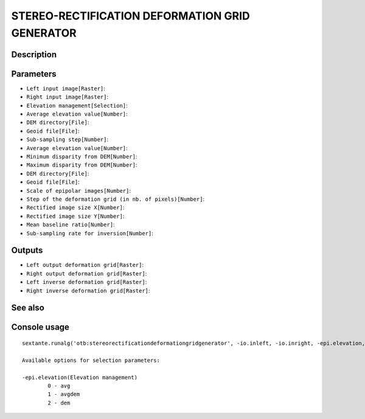 STEREO-RECTIFICATION DEFORMATION GRID GENERATOR
===============================================

Description
-----------

Parameters
----------

- ``Left input image[Raster]``:
- ``Right input image[Raster]``:
- ``Elevation management[Selection]``:
- ``Average elevation value[Number]``:
- ``DEM directory[File]``:
- ``Geoid file[File]``:
- ``Sub-sampling step[Number]``:
- ``Average elevation value[Number]``:
- ``Minimum disparity from DEM[Number]``:
- ``Maximum disparity from DEM[Number]``:
- ``DEM directory[File]``:
- ``Geoid file[File]``:
- ``Scale of epipolar images[Number]``:
- ``Step of the deformation grid (in nb. of pixels)[Number]``:
- ``Rectified image size X[Number]``:
- ``Rectified image size Y[Number]``:
- ``Mean baseline ratio[Number]``:
- ``Sub-sampling rate for inversion[Number]``:

Outputs
-------

- ``Left output deformation grid[Raster]``:
- ``Right output deformation grid[Raster]``:
- ``Left inverse deformation grid[Raster]``:
- ``Right inverse deformation grid[Raster]``:

See also
---------


Console usage
-------------


::

	sextante.runalg('otb:stereorectificationdeformationgridgenerator', -io.inleft, -io.inright, -epi.elevation, -epi.elevation.avg.value, -epi.elevation.avgdem.path, -epi.elevation.avgdem.geoid, -epi.elevation.avgdem.step, -epi.elevation.avgdem.value, -epi.elevation.avgdem.mindisp, -epi.elevation.avgdem.maxdisp, -epi.elevation.dem.path, -epi.elevation.dem.geoid, -epi.scale, -epi.step, -epi.rectsizex, -epi.rectsizey, -epi.baseline, -inverse.ssrate, -io.outleft, -io.outright, -inverse.outleft, -inverse.outright)

	Available options for selection parameters:

	-epi.elevation(Elevation management)
		0 - avg
		1 - avgdem
		2 - dem
